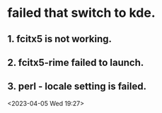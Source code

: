 * failed that switch to kde.
** 1. fcitx5 is not working.
** 2. fcitx5-rime failed to launch.
** 3. perl - locale setting is failed.
<2023-04-05 Wed 19:27>
